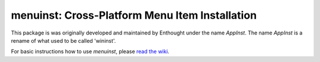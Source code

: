 ===============================================
menuinst: Cross-Platform Menu Item Installation
===============================================

This package is was originally developed and maintained by Enthought under the
name `AppInst`.  The name `AppInst` is a rename of what used to be called
'wininst'.

For basic instructions how to use `menuinst`, please `read the wiki`_.


.. _read the wiki: https://github.com/ContinuumIO/menuinst/wiki/
